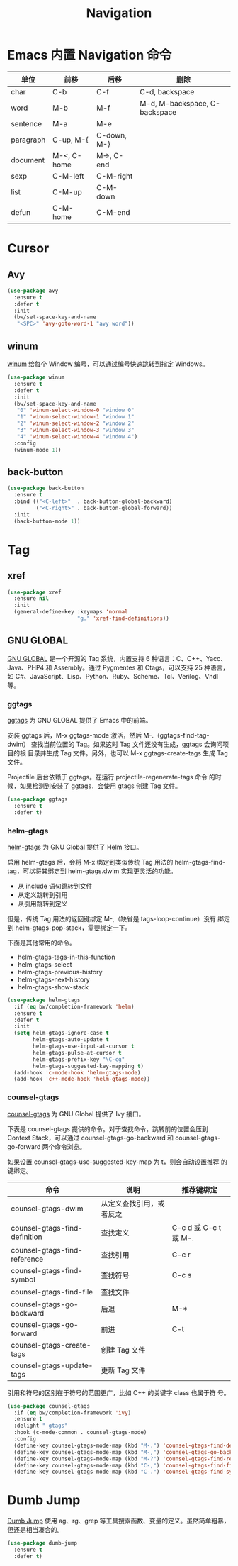 #+TITLE:     Navigation

* Emacs 内置 Navigation 命令

  | 单位      | 前移        | 后移        | 删除                          |
  |-----------+-------------+-------------+-------------------------------|
  | char      | C-b         | C-f         | C-d, backspace                |
  | word      | M-b         | M-f         | M-d, M-backspace, C-backspace |
  | sentence  | M-a         | M-e         |                               |
  | paragraph | C-up, M-{   | C-down, M-} |                               |
  | document  | M-<, C-home | M->, C-end  |                               |
  |-----------+-------------+-------------+-------------------------------|
  | sexp      | C-M-left    | C-M-right   |                               |
  | list      | C-M-up      | C-M-down    |                               |
  | defun     | C-M-home    | C-M-end     |                               |

* Cursor
** Avy

#+BEGIN_SRC emacs-lisp
  (use-package avy
    :ensure t
    :defer t
    :init
    (bw/set-space-key-and-name
     "<SPC>" 'avy-goto-word-1 "avy word"))
#+END_SRC

** winum

  [[https://github.com/deb0ch/emacs-winum][winum]] 给每个 Window 编号，可以通过编号快速跳转到指定 Windows。

#+BEGIN_SRC emacs-lisp
  (use-package winum
    :ensure t
    :defer t
    :init
    (bw/set-space-key-and-name
     "0" 'winum-select-window-0 "window 0"
     "1" 'winum-select-window-1 "window 1"
     "2" 'winum-select-window-2 "window 2"
     "3" 'winum-select-window-3 "window 3"
     "4" 'winum-select-window-4 "window 4")
    :config
    (winum-mode 1))
#+END_SRC

** back-button

#+BEGIN_SRC emacs-lisp
  (use-package back-button
    :ensure t
    :bind (("<C-left>"  . back-button-global-backward)
           ("<C-right>" . back-button-global-forward))
    :init
    (back-button-mode 1))
#+END_SRC

* Tag
** xref

#+BEGIN_SRC emacs-lisp
  (use-package xref
    :ensure nil
    :init
    (general-define-key :keymaps 'normal
                        "g." 'xref-find-definitions))
#+END_SRC

** GNU GLOBAL

  [[https://www.gnu.org/software/global/][GNU GLOBAL]] 是一个开源的 Tag 系统，内置支持 6 种语言：C、C++、Yacc、
Java、PHP4 和 Assembly。通过 Pygmentes 和 Ctags，可以支持 25 种语言，
如 C#、JavaScript、Lisp、Python、Ruby、Scheme、Tcl、Verilog、Vhdl 等。

*** ggtags

  [[https://github.com/leoliu/ggtags][ggtags]] 为 GNU GLOBAL 提供了 Emacs 中的前端。

  安装 ggtags 后，M-x ggtags-mode 激活，然后 M-.（ggtags-find-tag-dwim）
查找当前位置的 Tag。如果这时 Tag 文件还没有生成，ggtags 会询问项目的根
目录并生成 Tag 文件。另外，也可以 M-x ggtags-create-tags 生成 Tag 文件。

  Projectile 后台依赖于 ggtags。在运行 projectile-regenerate-tags 命令
的时候，如果检测到安装了 ggtags，会使用 gtags 创建 Tag 文件。

#+BEGIN_SRC emacs-lisp
  (use-package ggtags
    :ensure t
    :defer t)
#+END_SRC

*** helm-gtags

  [[https://github.com/syohex/emacs-helm-gtags][helm-gtags]] 为 GNU Global 提供了 Helm 接口。

  启用 helm-gtags 后，会将 M-x 绑定到类似传统 Tag 用法的
helm-gtags-find-tag，可以将其绑定到 helm-gtags.dwim 实现更灵活的功能。
  - 从 include 语句跳转到文件
  - 从定义跳转到引用
  - 从引用跳转到定义

  但是，传统 Tag 用法的返回键绑定 M-,（缺省是 tags-loop-continue）没有
绑定到 helm-gtags-pop-stack，需要绑定一下。

  下面是其他常用的命令。
  - helm-gtags-tags-in-this-function
  - helm-gtags-select
  - helm-gtags-previous-history
  - helm-gtags-next-history
  - helm-gtags-show-stack

#+BEGIN_SRC emacs-lisp
  (use-package helm-gtags
    :if (eq bw/completion-framework 'helm)
    :ensure t
    :defer t
    :init
    (setq helm-gtags-ignore-case t
          helm-gtags-auto-update t
          helm-gtags-use-input-at-cursor t
          helm-gtags-pulse-at-cursor t
          helm-gtags-prefix-key "\C-cg"
          helm-gtags-suggested-key-mapping t)
    (add-hook 'c-mode-hook 'helm-gtags-mode)
    (add-hook 'c++-mode-hook 'helm-gtags-mode))
#+END_SRC

*** counsel-gtags

  [[https://github.com/syohex/emacs-counsel-gtags][counsel-gtags]] 为 GNU Global 提供了 Ivy 接口。

  下表是 counsel-gtags 提供的命令。对于查找命令，跳转前的位置会压到
Context Stack，可以通过 counsel-gtags-go-backward 和
counsel-gtags-go-forward 两个命令浏览。

  如果设置 counsel-gtags-use-suggested-key-map 为 t，则会自动设置推荐
的键绑定。

  | 命令                          | 说明                     | 推荐键绑定            |
  |-------------------------------+--------------------------+-----------------------|
  | counsel-gtags-dwim            | 从定义查找引用，或者反之 |                       |
  | counsel-gtags-find-definition | 查找定义                 | C-c d 或 C-c t 或 M-. |
  | counsel-gtags-find-reference  | 查找引用                 | C-c r                 |
  | counsel-gtags-find-symbol     | 查找符号                 | C-c s                 |
  |-------------------------------+--------------------------+-----------------------|
  | counsel-gtags-find-file       | 查找文件                 |                       |
  |-------------------------------+--------------------------+-----------------------|
  | counsel-gtags-go-backward     | 后退                     | M-*                   |
  | counsel-gtags-go-forward      | 前进                     | C-t                   |
  |-------------------------------+--------------------------+-----------------------|
  | counsel-gtags-create-tags     | 创建 Tag 文件            |                       |
  | counsel-gtags-update-tags     | 更新 Tag 文件            |                       |

  引用和符号的区别在于符号的范围更广，比如 C++ 的关键字 class 也属于符
号。

#+BEGIN_SRC emacs-lisp
  (use-package counsel-gtags
    :if (eq bw/completion-framework 'ivy)
    :ensure t
    :delight " gtags"
    :hook (c-mode-common . counsel-gtags-mode)
    :config
    (define-key counsel-gtags-mode-map (kbd "M-.") 'counsel-gtags-find-definition)
    (define-key counsel-gtags-mode-map (kbd "M-,") 'counsel-gtags-go-backward)
    (define-key counsel-gtags-mode-map (kbd "M-?") 'counsel-gtags-find-reference)
    (define-key counsel-gtags-mode-map (kbd "C-,") 'counsel-gtags-find-file)
    (define-key counsel-gtags-mode-map (kbd "C-.") 'counsel-gtags-find-symbol))
#+END_SRC

* Dumb Jump

  [[https://github.com/jacktasia/dumb-jump][Dumb Jump]] 使用 ag、rg、grep 等工具搜索函数、变量的定义。虽然简单粗暴，
但还是相当凑合的。

#+BEGIN_SRC emacs-lisp
  (use-package dumb-jump
    :ensure t
    :defer t)
#+END_SRC
